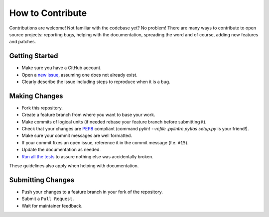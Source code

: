 How to Contribute
=================

Contributions are welcome! Not familiar with the codebase yet? No problem!
There are many ways to contribute to open source projects: reporting bugs,
helping with the documentation, spreading the word and of course, adding
new features and patches.

Getting Started
---------------
* Make sure you have a GitHub account.
* Open a `new issue <https://github.com/atlassistant/pytlas/issues>`_, assuming one does not already exist.
* Clearly describe the issue including steps to reproduce when it is a bug.

Making Changes
--------------
* Fork this repository.
* Create a feature branch from where you want to base your work.
* Make commits of logical units (if needed rebase your feature branch before
  submitting it).
* Check that your changes are `PEP8 <https://www.python.org/dev/peps/pep-0008/>`_ compliant (command `pylint --rcfile .pylintrc pytlas setup.py` is your friend!).
* Make sure your commit messages are well formatted.
* If your commit fixes an open issue, reference it in the commit message (f.e. ``#15``).
* Update the documentation as needed.
* `Run all the tests <https://github.com/atlassistant/pytlas#testing>`_ to assure nothing else was accidentally broken.

These guidelines also apply when helping with documentation.

Submitting Changes
------------------
* Push your changes to a feature branch in your fork of the repository.
* Submit a ``Pull Request``.
* Wait for maintainer feedback.
